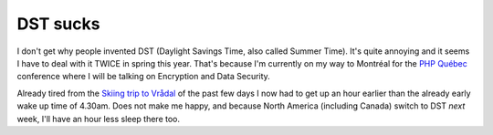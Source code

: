 DST sucks
=========

.. articleMetaData::
   :Where: Amsterdam, The Netherlands
   :Date: 20050327 1009 CEST
   :Tags: work, php

I don't get why people invented DST (Daylight Savings Time, also called Summer Time). It's quite annoying
and it seems I have to deal with it TWICE in spring this year. That's because I'm currently on my way to
Montréal for the `PHP Québec`_ conference where I will
be talking on Encryption and Data Security.

Already tired from the `Skiing trip to Vrådal`_ of the past few days I
now had to get up an hour earlier than the already early wake up time of 4.30am. Does not make me happy, and
because North America (including Canada) switch to DST *next* week, I'll have an hour less sleep there too.


.. _`PHP Québec`: http://conf.phpquebec.com/en/conf2005/
.. _`Skiing trip to Vrådal`: /skiing_in_vraadal.php

